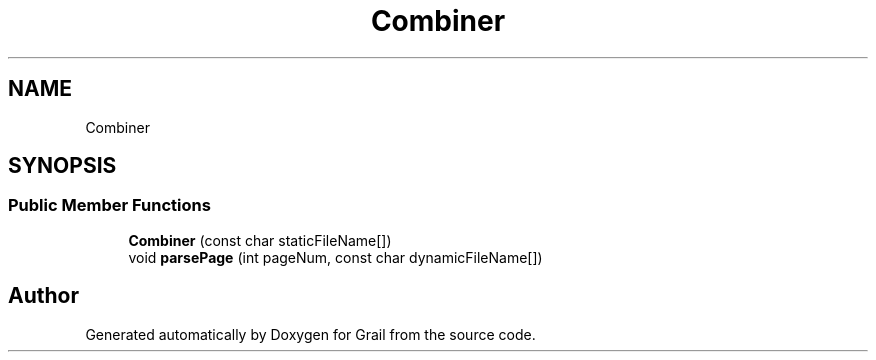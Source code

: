 .TH "Combiner" 3 "Thu Jul 1 2021" "Version 1.0" "Grail" \" -*- nroff -*-
.ad l
.nh
.SH NAME
Combiner
.SH SYNOPSIS
.br
.PP
.SS "Public Member Functions"

.in +1c
.ti -1c
.RI "\fBCombiner\fP (const char staticFileName[])"
.br
.ti -1c
.RI "void \fBparsePage\fP (int pageNum, const char dynamicFileName[])"
.br
.in -1c

.SH "Author"
.PP 
Generated automatically by Doxygen for Grail from the source code\&.
